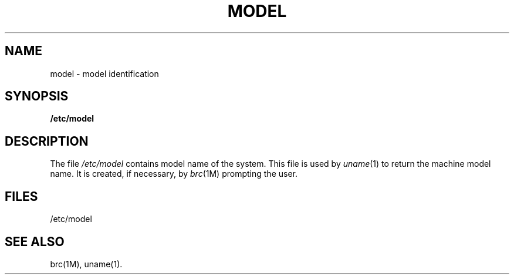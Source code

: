 '\"macro stdmacro
.TH MODEL 4
.SH NAME
model \- model identification
.SH SYNOPSIS
.B /etc/model
.SH DESCRIPTION
The file
\f2/etc/model\f1
contains model name of the system.
This file is used by
.IR uname (1)
to return the machine model name.
It is created, if necessary, by
.IR brc (1M)
prompting the user.
.SH FILES
/etc/model
.SH SEE ALSO
brc(1M), uname(1).
